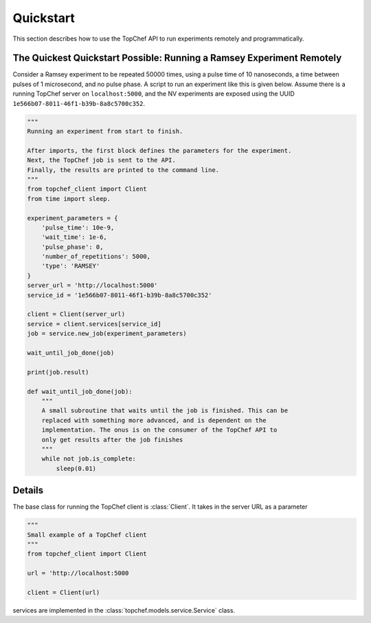 Quickstart
==========

This section describes how to use the TopChef API to run experiments
remotely and programmatically.

The Quickest Quickstart Possible: Running a Ramsey Experiment Remotely
----------------------------------------------------------------------

Consider a Ramsey experiment to be repeated 50000 times, using a pulse time
of 10 nanoseconds, a time between pulses of 1 microsecond, and no pulse phase.
A script to run an experiment like this is given below. Assume there is a
running TopChef server on ``localhost:5000``, and the NV experiments are
exposed using the UUID ``1e566b07-8011-46f1-b39b-8a8c5700c352``.

.. code-block:: python

    """
    Running an experiment from start to finish.

    After imports, the first block defines the parameters for the experiment.
    Next, the TopChef job is sent to the API.
    Finally, the results are printed to the command line.
    """
    from topchef_client import Client
    from time import sleep.

    experiment_parameters = {
        'pulse_time': 10e-9,
        'wait_time': 1e-6,
        'pulse_phase': 0,
        'number_of_repetitions': 5000,
        'type': 'RAMSEY'
    }
    server_url = 'http://localhost:5000'
    service_id = '1e566b07-8011-46f1-b39b-8a8c5700c352'

    client = Client(server_url)
    service = client.services[service_id]
    job = service.new_job(experiment_parameters)

    wait_until_job_done(job)

    print(job.result)

    def wait_until_job_done(job):
        """
        A small subroutine that waits until the job is finished. This can be
        replaced with something more advanced, and is dependent on the
        implementation. The onus is on the consumer of the TopChef API to
        only get results after the job finishes
        """
        while not job.is_complete:
            sleep(0.01)


Details
-------

The base class for running the TopChef client is :class:`Client`. It takes
in the server URL as a parameter

.. code-block:: python

    """
    Small example of a TopChef client
    """
    from topchef_client import Client

    url = 'http://localhost:5000

    client = Client(url)

services are implemented in the :class:`topchef.models.service.Service` class.
